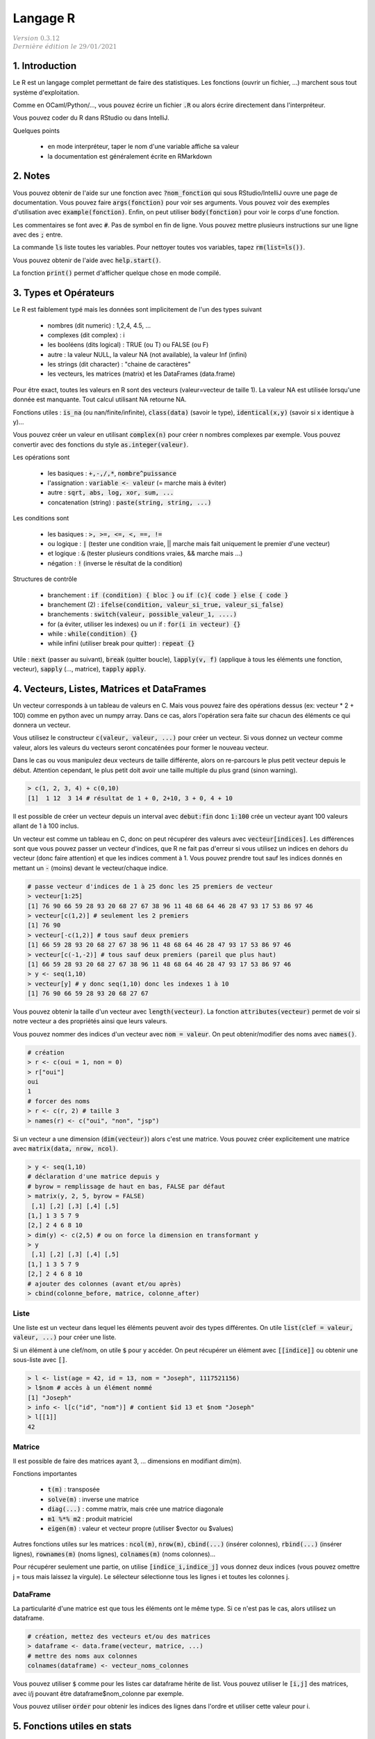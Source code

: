 .. _r:

================================
Langage R
================================

| :math:`\color{grey}{Version \ 0.3.12}`
| :math:`\color{grey}{Dernière \ édition \ le \ 29/01/2021}`

1. Introduction
===================

Le R est un langage complet permettant de faire des statistiques. Les fonctions
(ouvrir un fichier, ...) marchent sous tout système d'exploitation.

Comme en OCaml/Python/..., vous pouvez écrire un fichier :code:`.R`
ou alors écrire directement dans l'interpréteur.

Vous pouvez coder du R dans RStudio ou dans IntelliJ.

Quelques points

	* en mode interpréteur, taper le nom d'une variable affiche sa valeur
	* la documentation est généralement écrite en RMarkdown

2. Notes
===================================

Vous pouvez obtenir de l'aide sur une fonction avec :code:`?nom_fonction`
qui sous RStudio/IntelliJ ouvre une page de documentation. Vous
pouvez faire :code:`args(fonction)` pour voir ses arguments. Vous
pouvez voir des exemples d'utilisation avec :code:`example(fonction)`.
Enfin, on peut utiliser :code:`body(fonction)` pour voir le corps
d'une fonction.

Les commentaires se font avec :code:`#`. Pas de symbol en fin de ligne.
Vous pouvez mettre plusieurs instructions sur une ligne avec des :code:`;` entre.

La commande :code:`ls` liste toutes les variables. Pour nettoyer
toutes vos variables, tapez :code:`rm(list=ls())`.

Vous pouvez obtenir de l'aide avec :code:`help.start()`.

La fonction :code:`print()` permet d'afficher
quelque chose en mode compilé.

3. Types et Opérateurs
========================

Le R est faiblement typé mais les données sont implicitement
de l'un des types suivant

	* nombres (dit numeric) : 1,2,4, 4.5, ...
	* complexes (dit complex) : i
	* les booléens (dits logical) : TRUE (ou T) ou FALSE (ou F)
	* autre : la valeur NULL, la valeur NA (not available), la valeur Inf (infini)
	* les strings (dit character) : "chaine de caractères"
	* les vecteurs, les matrices (matrix) et les DataFrames (data.frame)

Pour être exact, toutes les valeurs en R sont des vecteurs (valeur=vecteur de taille 1).
La valeur NA est utilisée lorsqu'une donnée est manquante. Tout calcul utilisant
NA retourne NA.

Fonctions utiles : :code:`is_na` (ou nan/finite/infinite), :code:`class(data)` (savoir le type),
:code:`identical(x,y)` (savoir si x identique à y)...

Vous pouvez créer un valeur en utilisant :code:`complex(n)` pour créer
n nombres complexes par exemple. Vous pouvez convertir
avec des fonctions du style :code:`as.integer(valeur)`.

Les opérations sont

	* les basiques : :code:`+,-,/,*`, :code:`nombre^puissance`
	* l'assignation : :code:`variable <- valeur` (= marche mais à éviter)
	* autre : :code:`sqrt, abs, log, xor, sum, ...`
	* concatenation (string) : :code:`paste(string, string, ...)`

Les conditions sont

	* les basiques : :code:`>, >=, <=, <, ==, !=`
	* ou logique : :code:`|` (tester une condition vraie, || marche mais fait uniquement le premier d'une vecteur)
	* et logique : :code:`&` (tester plusieurs conditions vraies, && marche mais ...)
	* négation : :code:`!` (inverse le résultat de la condition)

Structures de contrôle

	* branchement : :code:`if (condition) { bloc }` ou :code:`if (c){ code } else { code }`
	* branchement (2) : :code:`ifelse(condition, valeur_si_true, valeur_si_false)`
	* branchements : :code:`switch(valeur, possible_valeur_1, ....)`
	* for (a éviter, utiliser les indexes) ou un if : :code:`for(i in vecteur) {}`
	* while : :code:`while(condition) {}`
	* while infini (utiliser break pour quitter) : :code:`repeat {}`

Utile : :code:`next` (passer au suivant), :code:`break` (quitter boucle),
:code:`lapply(v, f)` (applique à tous les éléments une fonction, vecteur),
:code:`sapply` (..., matrice), :code:`tapply` :code:`apply`.

4. Vecteurs, Listes, Matrices et DataFrames
==============================================

Un vecteur corresponds à un tableau de valeurs en C. Mais vous
pouvez faire des opérations dessus (ex: vecteur * 2 + 100) comme en python avec un numpy array.
Dans ce cas, alors l'opération sera faite sur chacun des éléments
ce qui donnera un vecteur.

Vous utilisez le constructeur :code:`c(valeur, valeur, ...)` pour créer un vecteur.
Si vous donnez un vecteur comme valeur, alors les valeurs du vecteurs seront
concaténées pour former le nouveau vecteur.

Dans le cas ou vous manipulez deux vecteurs de taille différente, alors on re-parcours
le plus petit vecteur depuis le début. Attention cependant,
le plus petit doit avoir une taille multiple du plus grand (sinon warning).

.. code:: r

		> c(1, 2, 3, 4) + c(0,10)
		[1]  1 12  3 14 # résultat de 1 + 0, 2+10, 3 + 0, 4 + 10

Il est possible de créer un vecteur depuis un interval avec :code:`debut:fin`
donc :code:`1:100` crée un vecteur ayant 100 valeurs allant de 1 à 100 inclus.

Un vecteur est comme un tableau en C, donc on peut récupérer des valeurs
avec :code:`vecteur[indices]`. Les différences sont que vous pouvez passer
un vecteur d'indices, que R ne fait pas d'erreur si vous utilisez un indices
en dehors du vecteur (donc faire attention) et que les indices comment à 1. Vous
pouvez prendre tout sauf les indices donnés en mettant un :code:`-` (moins)
devant le vecteur/chaque indice.

.. code:: r

	# passe vecteur d'indices de 1 à 25 donc les 25 premiers de vecteur
	> vecteur[1:25]
	[1] 76 90 66 59 28 93 20 68 27 67 38 96 11 48 68 64 46 28 47 93 17 53 86 97 46
	> vecteur[c(1,2)] # seulement les 2 premiers
	[1] 76 90
	> vecteur[-c(1,2)] # tous sauf deux premiers
	[1] 66 59 28 93 20 68 27 67 38 96 11 48 68 64 46 28 47 93 17 53 86 97 46
	> vecteur[c(-1,-2)] # tous sauf deux premiers (pareil que plus haut)
	[1] 66 59 28 93 20 68 27 67 38 96 11 48 68 64 46 28 47 93 17 53 86 97 46
	> y <- seq(1,10)
	> vecteur[y] # y donc seq(1,10) donc les indexes 1 à 10
	[1] 76 90 66 59 28 93 20 68 27 67

Vous pouvez obtenir la taille d'un vecteur avec :code:`length(vecteur)`.
La fonction :code:`attributes(vecteur)` permet de voir si notre vecteur
a des propriétés ainsi que leurs valeurs.

Vous pouvez nommer des indices d'un vecteur avec :code:`nom = valeur`.
On peut obtenir/modifier des noms avec :code:`names()`.

.. code:: r

	# création
	> r <- c(oui = 1, non = 0)
	> r["oui"]
	oui
	1
	# forcer des noms
	> r <- c(r, 2) # taille 3
	> names(r) <- c("oui", "non", "jsp")

Si un vecteur a une dimension (:code:`dim(vecteur)`) alors
c'est une matrice. Vous pouvez créer explicitement une matrice
avec :code:`matrix(data, nrow, ncol)`.

.. code:: r

	> y <- seq(1,10)
	# déclaration d'une matrice depuis y
	# byrow = remplissage de haut en bas, FALSE par défaut
	> matrix(y, 2, 5, byrow = FALSE)
	 [,1] [,2] [,3] [,4] [,5]
	[1,] 1 3 5 7 9
	[2,] 2 4 6 8 10
	> dim(y) <- c(2,5) # ou on force la dimension en transformant y
	> y
	 [,1] [,2] [,3] [,4] [,5]
	[1,] 1 3 5 7 9
	[2,] 2 4 6 8 10
	# ajouter des colonnes (avant et/ou après)
	> cbind(colonne_before, matrice, colonne_after)

Liste
------

Une liste est un vecteur dans lequel les éléments peuvent avoir des types différentes.
On utile :code:`list(clef = valeur, valeur, ...)` pour créer une liste.

Si un élément à une clef/nom, on utile :code:`$` pour y accéder. On peut récupérer
un élément avec :code:`[[indice]]` ou obtenir une sous-liste avec :code:`[]`.

.. code:: r

	> l <- list(age = 42, id = 13, nom = "Joseph", 1117521156)
	> l$nom # accès à un élément nommé
	[1] "Joseph"
	> info <- l[c("id", "nom")] # contient $id 13 et $nom "Joseph"
	> l[[1]]
	42

Matrice
---------

Il est possible de faire des matrices ayant 3, ... dimensions en modifiant
dim(m).

Fonctions importantes

	* :code:`t(m)` : transposée
	* :code:`solve(m)` : inverse une matrice
	* :code:`diag(...)` : comme matrix, mais crée une matrice diagonale
	* :code:`m1 %*% m2` : produit matriciel
	* :code:`eigen(m)` : valeur et vecteur propre (utiliser $vector ou $values)

Autres fonctions utiles sur les matrices : :code:`ncol(m)`, :code:`nrow(m)`,
:code:`cbind(...)` (insérer colonnes), :code:`rbind(...)` (insérer lignes),
:code:`rownames(m)` (noms lignes), :code:`colnames(m)` (noms colonnes)...

Pour récupérer seulement une partie, on utilise :code:`[indice_i,indice_j]`
vous donnez deux indices (vous pouvez omettre j = tous mais laissez la virgule).
Le sélecteur sélectionne tous les lignes i et toutes les colonnes j.

DataFrame
------------

La particularité d'une matrice est que tous les éléments
ont le même type. Si ce n'est pas le cas, alors utilisez
un dataframe.

.. code:: r

		# création, mettez des vecteurs et/ou des matrices
		> dataframe <- data.frame(vecteur, matrice, ...)
		# mettre des noms aux colonnes
		colnames(dataframe) <- vecteur_noms_colonnes

Vous pouvez utiliser :code:`$` comme pour les listes
car dataframe hérite de list. Vous pouvez utiliser le :code:`[i,j]`
des matrices, avec i/j pouvant être dataframe$nom_colonne par exemple.

Vous pouvez utiliser :code:`order` pour obtenir les indices des lignes
dans l'ordre et utiliser cette valeur pour i.

5. Fonctions utiles en stats
==============================

Général

	* :code:`runif(n)` : génère n nombres aléatoires entre 0 et 1
	* :code:`pi` : variable qui contient pi
	* les fonctions min/max
	* :code:`summary(data)` : prends un vecteur/... et fait une analyse (moyenne, ...)
	* :code:`seq(from = x, to = y, length = l)` : suite "séquentielle" de l nombres entre x et y
	* :code:`rep(valeur, n)` : vecteur de taille n contenant n fois valeur (=vecteur, nombre, ...)
	* :code:`sample(v, n)` : prends un échantillon de n valeur d'un vecteur v
	* :code:`zapsmall(...)` : choisi et round automatiquement pour donner un arrondi propre.

Jeux de données

	* :code:`library(MASS); data(survey)` : données du style {sexe, droitier/gaucher, fumeur?, age, ...}
	* :code:`library(ade4); data(deug)` : données du style {matière, grade, ...}
	* :code:`LETTERS` ou :code:`letters` : vecteur qui contient l'alphabet

Lois

	*	Gaussienne/Normale : :code:`rnorm(n,mean=0,std=1)`
	*	Uniforme : :code:`runif(n,min=0,max=1)`
	*	Poisson : :code:`rpois(n,lambda)`
	*	Exponentielle : :code:`rexp(n,rate=1)`
	*	χ^2 : :code:`rchisq(n,df)`
	*	Binomiale : :code:`rbinom(n,size,prob)`
	*	Cauchy : :code:`rcauchy(n,location=0,scale=1)`

6. Gérer son environnement
============================

Fonctions de déplacement

	* :code:`getwd()` : retourne le répertoire courant
	* :code:`sedwd(path)` : change le répertoire courant
	* :code:`dir()` ou :code:`list.files()` : liste les fichiers du répertoire

Fonctions de manipulation

	* :code:`file.path(partie, partie, ...)` : crée un path [#2]_
	* :code:`dir.create(path)` : créer un dossier
	* :code:`file.create(path)` : créer un fichier
	* :code:`file.exists(path)` : TRUE si existe sinon FALSE
	* :code:`file.info(path)` : infos sur un fichier
	* :code:`file.copy(path,new_path)` : copie un fichier
	* :code:`file.rename(path,new_path)` : renomme un fichier

.. [#2] :code:`file.path("dossier1", "dossier2", "fichier")`. Le path marche sous tout
	système d'exploitation (donc mettra des / sous Linux et des \\ sous Windows).

Manipulation de chaine de caractères

	* :code:`paste(s1, ..., collapse = C)` : fusionne les résultats en les séparant par C
	* :code:`paste(s1, ..., sep = S)` : s1, ... sont fusionnés avec le séparateur S entre

7. Fonctions
=======================

On déclare un bloc entre crochets :code:`{}` dans lequel
chaque ligne est une expression. La valeur d'une variable
contenant une fonction corresponds à la valeur de sa dernière expression.

.. code:: r

	# La valeur de f corresponds à la valeur de r soit 5^1 = 5
	# x et r existent en dehors du bloc
	> f <- {
	 x <- 5
	 r <- x^(mod(x,2))
	}
	> x
	5

Note: dans un bloc, vous pouvez utiliser des variables de l'extérieur. Si une variable
n'est pas déclarée dans le bloc, alors le bloc parent sera regardé.

Une fonction est déclarée avec le mot :code:`function` suivie
d'un bloc. Les variables n'existent que dans la fonction. Vous pouvez
déterminer des arguments qui ont un nom et optionnellement
une valeur par défaut. Vous retournez le résultat
avec :code:`return(valeur)`.

.. code:: r

	> fest <- function (quotient = 1) {
	 x <- 5 * quotient
	 r <- x^(mod(quotient,3))
	 # # si aucun, alors la ligne précédente est retournée donc pareil
	 return(r); # faudra faire un print() si pas de return
	}
	# x n'existe pas ici

Pour appeler une fonction, vous mettez :code:`nom(arguments)` et
donner les arguments dans l'ordre ou vous pouvez utiliser leurs nom
donc :code:`nom(arg3 = valeur, arg1 = valeur, ...)` et l'ordre
n'a pas d'importance.

Alternativement, s'il n'y qu'un argument
commençant par f par exemple, vous pouvez utiliser f comme nom
lors de l'appel ou un diminutif du vrai nom.

Notez que vous pouvez faire une fonction variadique (donc qui prends
un nombre d'argument variable) en mettant un dernier argument :code:`...`.

8. Affichage graphique
========================

Les fonctions basiques sont : :code:`plot` (graphique),
:code:`hist` (histogramme), curve, pie, barplot, image, ...
Elles ont toutes les mêmes arguments ou presque

	* :code:`main = "titre"` : titre
	* :code:`xlab = "titre x"` : titre de l'axe x
	* :code:`ylab = "titre y"` : titre de l'axe y
	* :code:`col = couleur` : couleur de qqch (ex: red(1.0), package crayon)
	* :code:`border = couleur` : couleur de bordure (histogramme, ...)
	* :code:`breaks = seq(...)` : augmenter le séquencement (histogramme, plus de blocs)
	* :code:`na.rm = TRUE` : supprime les valeurs NA

Il faut utiliser :code:`proba = TRUE` pour pouvoir par exemple obtenir
la densité (:code:`density(..., adjust = valeur)`). Si valeur vaut plus petite
que 1 alors on regarde le cas discret et si la valeur est plus grande alors on
regarde le cas continu.

Si vous avez beaucoup de points qui se superposent, vous pouvez utiliser
:code:`jitter` ou :code:`sunflowerplot` pour identifier les endroits concernés.

Certains fonctions peuvent prendre une table (:code:`table(vecteur)`)
donc un tableau qui compte le nombre d'occurrences d'une valeur et mets
le résultat dans une colonne par valeur. Ensuite vous pouvez appeler
:code:`hist` (donne un diagramme batons), :code:`pie` (camembert), :code:`balloonplot`
(tableau de contingence)....

Les fonctions de dessin (appliquées sur le dernier graphique)

	* :code:`points` : dessine des points
	* :code:`line` : dessine des points
	* :code:`legend` : ajouter une légende
	* :code:`title` : ajouter un titre
	* :code:`text` : ajouter un texte
	* Autres : rect, segments, polygon, box, grid, ...

9. RMarkdown
===========================

Le RMarkdown (fichier .Rmd) est basé sur le Markdown donc vous aurez
plus d'infos sur le cours de Markdown. Voici un exemple
de fichier, avec des métadonnées.

.. code:: md

	---
	title: "Titre du document"
	output: html_document
	---

	# Header1
	## Header2
	### Header3
	....

	[texte affiché](lien)
	![texte si image non trouvée](chemin)

	*Un texte en italique*
	**Un texte en gras**

	> une citation

	```{r}
	Code en R
	```

Bloc de code
	Vous pouvez créer un bloc de code avec CTRL+ALT+I. Vous pouvez même éditer
	le code (completion, ...) et le compiler pour faire apparaitre le résultat
	dans le fichier.

	Vous pouvez faire

		* :code:`{r  include = FALSE}` : compilé mais non affiché
		* :code:`{r  echo = FALSE}` : compilé mais n'affiche pas le code
		* :code:`{r  message = FALSE}` : compilé, pas de messages
		* :code:`{r  warning = FALSE}` : compilé, pas de warnings

Lien utile : https://rstudio.com/wp-content/uploads/2015/03/rmarkdown-reference.pdf

-----

**Crédits**
	* Jean R. LOBRY (Université de Lyon)
	* Quentin RAMSAMY--AGEORGES (étudiant à l'ENSIIE)

**Références**
	* "Take only pictures, leave only footprints."
	* Swirl, R programming
	* https://pbil.univ-lyon1.fr/R/pdf/lang01.pdf
	* https://pbil.univ-lyon1.fr/R/pdf/lang02.pdf
	* https://pbil.univ-lyon1.fr/R/pdf/lang03.pdf
	* https://pbil.univ-lyon1.fr/R/pdf/lang04.pdf
	* https://fxjollois.github.io/cours-2016-2017/initiation-a-r-tp1.html
	* https://fxjollois.github.io/cours-2016-2017/index.html
	* https://fr.wikibooks.org/wiki/Programmer_en_R/Les_fonctions_statistiques_de_base
	* https://www.dunod.com/sites/default/files/atoms/files/9782100712861/Feuilletage.pdf
	* https://rmarkdown.rstudio.com/lesson-1.html
	* https://abcdr.thinkr.fr/redaction-markdown/
	* https://rstudio.com/wp-content/uploads/2015/03/rmarkdown-reference.pdf
	* http://www3.jouy.inra.fr/miaj/public/formation/initiationRv10.pdf